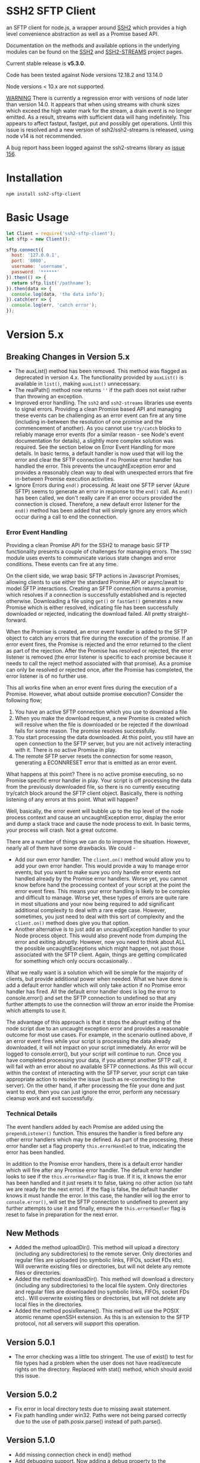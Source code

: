 * SSH2 SFTP Client

an SFTP client for node.js, a wrapper around [[https://github.com/mscdex/ssh2][SSH2]]  which provides a high level
convenience abstraction as well as a Promise based API.

Documentation on the methods and available options in the underlying modules can
be found on the [[https://github.com/mscdex/ssh2][SSH2]] and [[https://github.com/mscdex/ssh2-streams/blob/master/SFTPStream.md][SSH2-STREAMS]]  project pages.

Current stable release is *v5.3.0*.

Code has been tested against Node versions 12.18.2 and 13.14.0

Node versions < 10.x are not supported.

_WARNING_ There is currently a regression error with versions of node later than
version 14.0. It appears that when using streams with chunk sizes which exceed
the high water mark for the stream, a drain event is no longer emitted. As a
result, streams with sufficient data will hang indefinitely. This appears to
affect fastput, fastget, put and possibly get operations. Until this issue is
resolved and a new version of ssh2/ssh2-streams is released, using node v14 is
not recommended.

A bug report hass been logged against the ssh2-streams library as [[https://github.com/mscdex/ssh2-streams/issues/156][issue 156]].  

* Installation

#+begin_src shell
npm install ssh2-sftp-client
#+end_src

* Basic Usage

#+begin_src javascript
  let Client = require('ssh2-sftp-client');
  let sftp = new Client();

  sftp.connect({
    host: '127.0.0.1',
    port: '8080',
    username: 'username',
    password: '******'
  }).then(() => {
    return sftp.list('/pathname');
  }).then(data => {
    console.log(data, 'the data info');
  }).catch(err => {
    console.log(err, 'catch error');
  });
#+end_src

* Version 5.x
** Breaking Changes in Version 5.x

   - The auxList() method has been removed. This method was flagged as deprecated
     in version 4.x. The functionality provided by ~auxList()~ is available in
     ~list()~, making ~auxList()~ unnecessary.
   - The realPath() method now returns ~''~ if the path does not exist
     rather than throwing an exception.
   - Improved error handling. The ~ssh2~ and ~ssh2-streams~ libraries use events
     to signal errors. Providing a clean Promise based API and managing these
     events can be challenging as an error event can fire at any time (including
     in-between the resolution of one promise and the commencement of another). As
     you cannot use ~try/catch~ blocks to reliably manage error events (for a
     similar reason - see Node's event documentation for details), a slightly
     more complex solution was required. See the section below on Error Event
     Handling for more details. In basic terms, a default handler is now used
     that will log the error and clear the SFTP connection if no Promise error
     handler has handled the error. This prevents the uncaughtException error
     and provides a reasonably clean way to deal with unexpected errors that
     fire in-between Promise execution activities.
   - Ignore Errors during ~end()~ processing. At least one SFTP server (Azure
     SFTP) seems to generate an error in response to the ~end()~ call. As
     ~end()~ has been called, we don't really care if an error occurs provided
     the connection is closed. Therefore, a new default error listener for the
     ~end()~ method has been added that will simply ignore any errors which
     occur during a call to end the connection.

*** Error Event Handling

    Providing a clean Promise API for the SSH2 to manage basic SFTP functionality
    presents a couple of challenges for managing errors. The ~SSH2~ module uses
    events to communicate various state changes and error conditions. These
    events can fire at any time.

    On the client side, we wrap basic SFTP actions in Javascript Promises,
    allowing clients to use either the standard Promise API or async/await to
    model SFTP interactions. Creating an SFTP connection returns a promise, which
    resolves if a connection is successfully established and is rejected
    otherwise. Downloading a file using ~get()~ or ~fastGet()~ generates a new
    Promise which is either resolved, indicating file has been successfully
    downloaded or rejected, indicating the download failed. All pretty
    straight-forward.

    When the Promise is created, an error event handler is added to the SFTP
    object to catch any errors that fire during the execution of the promise. If
    an error event fires, the Promise is rejected and the error returned to the
    client as part of the rejection. After the Promise has resolved or rejected,
    the error listener is removed (the error listener is specific to each promise
    because it needs to call the reject method associated with that promise). As
    a promise can only be resolved or rejected once, after the Promise has
    completed, the error listener is of no further use.

    This all works fine when an error event fires during the execution of a
    Promise. However, what about outside promise execution? Consider the
    following flow;

    1. You have an active SFTP connection which you use to download a file
    2. When you make the download request, a new Promise is created which will
       resolve when the file is downloaded or be rejected if the download fails
       for some reason. The promise resolves successfully.
    3. You start processing the data downloaded. At this point, you still have an
       open connection to the SFTP server, but you are not actively interacting
       with it. There is no active Promise in play.
    4. The remote SFTP server resets the connection for some reason, generating a
       ECONNRESET error that is emitted as an error event.

    What happens at this point? There is no active promise executing, so no
    Promise specific error handler in play. Your script is off processing the
    data from the previously downloaded file, so there is no currently executing
    try/catch block around the SFTP client object. Basically, there is nothing
    listening of any errors at this point. What will happen?

    Well, basically, the error event will bubble up to the top level of the node
    process context and cause an uncaughtException error, display the error and
    dump a stack trace and cause the node process to exit. In basic terms, your
    process will crash. Not a great outcome.

    There are a number of things we can do to improve the situation. However,
    nearly all of them have some drawbacks. We could -

    - Add our own error handler. The ~client.on()~ method would allow you to add
      your own error handler. This would provide a way to manage error events,
      but you want to make sure you only handle error events not handled already
      by the Promise error handlers. Worse yet, you cannot know before hand the
      processing context of your script at the point the error event fires. This
      means your error handling is likely to be complex and difficult to
      manage. Worse yet, these types of errors are quite rare in most situations
      and your now being required to add significant additional complexity to
      deal with a rare edge case. However, sometimes, you just need to deal with
      this sort of complexity and the ~client.on()~ method does give you that
      option.
    - Another alternative is to just add an uncaughtException handler to your Node
      process object. This would also prevent node from dumping the error and
      exiting abruptly. However, now you need to think about ALL the possible
      uncaughtExceptions which might happen, not just those associated with the
      SFTP client. Again, things are getting complicated for something which only
      occurs occasionally.  .

    What we really want is a solution which will be simple for the majority of
    clients, but provide additional power when needed. What we have done is add a
    default error handler which will only take action if no Promise error handler
    has fired. All the default error handler does is log the error to
    console.error() and set the SFTP connection to undefined so that any further
    attempts to use the connection will throw an error inside the Promise which
    attempts to use it.

    The advantage of this approach is that it stops the abrupt exiting of the
    node script due to an uncaught exception error and provides a reasonable
    outcome for most use cases. For example, in the scenario outlined above, if
    an error event fires while your script is processing the data already
    downloaded, it will not impact on your script immediately. An error will be
    logged to console.error(), but your script will continue to run. Once you
    have completed processing your data, if you attempt another SFTP call, it
    will fail with an error about no available SFTP connections. As this will
    occur within the context of interacting with the SFTP server, your script can
    take appropriate action to resolve the issue (such as re-connecting to the
    server). On the other hand, if after processing the file your done and just
    want to end, then you can just ignore the error, perform any necessary
    cleanup work and exit successfully.

*** Technical Details

The event handlers added by each Promise are added using the ~prependListener()~
function. This ensures the handler is fired before any other error handlers
which may be defined. As part of the processing, these error handler set a flag
property ~this.errorHandled~ to true, indicating the error has been handled.

In addition to the Promise error handlers, there is a default error handler
which will fire after any Promise error handler. The default error handler looks
to see if the ~this.errorHandler~ flag is true. If it is, it knows the error has
been handled and it just resets it to false, taking no other action (so taht we
are ready for the next error). If the flag is false, the default handler knows
it must handle the error. In this case, the handler will log the error to
~console.error()~, will set the SFTP connection to undefined to prevent any
further attempts to use it and finally, ensure the ~this.errorHandler~ flag is
reset to false in preparation for the next error.

** New Methods

   - Added the method uploadDir(). This method will upload a directory
     (including any subdirectories) to the remote server. Only directories and
     regular files are uploaded (no symbolic links, FIFOs, socket FDs etc). Will
     overwrite existing files or directories, but will not delete any remote
     files or directories.
   - Added the method downloadDir(). This method will download a directory
     (including any subdirectories) to the local file system. Only directories
     and regular files are downloaded (no symbolic links, FIFOs, socket FDs
     etc).. Will overwrite existing files or directories, but will not delete
     any local files in the directories.
   - Added the method posixRename(). This method will use the POSIX atomic
     rename openSSH extension. As this is an extension to the SFTP protocol, not
     all servers will support this operation.

** Version 5.0.1

   - The error checking was a little too stringent. The use of exist() to test
     for file types had a problem when the user does not have read/execute
     rights on the directory. Replaced with stat() method, which should avoid
     this issue.

** Version 5.0.2
   - Fix error in local directory tests due to missing await statement.
   - Fix path handling under win32. Paths were not being parsed correctly due to
     the use of path.posix.parse() instead of path.parse().

** Version 5.1.0
   - Add missing connection check in end() method
   - Add debugging support. Now adding a debug property to the connection
     configuration object will enable debugging. The value of the debug property
     should be a function which accepts a single string argument. Typically,
     this function will send the value passed in to stderr or a file.
   - Fix bug in checkRemotePath() relating to poor path specifications where
     you cannot determine parent directory.

** Version 5.1.1 
   - Bug fix for unexpected close of connections. It would seem that a
     connections can be unexpectedly closed without an accompanying error event.
     As methods only looked for error events, the method promise wold never
     fulfil and the method would appear to hang. Have now added close event
     handlers to each method that will reject the promise if the connection is
     closed unexpectedly.
   - Missing return statement in connect method would result in the connect
     method attempting to re-connect again after it had reached maximum connect
     retries. Added the missing return statement.
   - Added some more troubleshooting documentation. Numerous issues have been
     raised that turn out to be due to client code failing to return Promises
     inside promise chains. Common symptom is what appears to be truncated file
     upload/download. What is really happening is that the end method is being
     called before the transfer has completed.
     
** Version 5.1.2 
   - Mainly a bug fix. We needed to add back a global close listener to ensure
     the sftp object is unset whenever a close event occurs. As close events can 
     occur outside main method calls, only having method based listeners was not
     sufficient.
   - Also added a utils.dumpListeners() method, useful when debugging issues with
     listener 'leakage' due to failure to remove listeners when no longer required.
     
** Version 5.1.3
  - Fix issue with permissions for writing to root directory
  - Cleanup tests to use less connections and eliminate need for test delays
  - Bumped some dependencies to latest versions  
** Version 5.2.0
   - Add posixRename() method. This is an openssh extension added in openssh
     v4.8 and will only work on servers which support this extension.conflict
   - Bumped through2 dependency version to 4.0.2

** Version 5.2.1
   - Move some dev dependencies from dependencies to devDependencies. 
** Version 5.2.2
   - Bug fix. Some servers appear to issue errors with code 4 instead of code 2
     for file not found errors. This version adds checks for error code 4 to the
     stat() method. Thanks to teenangst for the fix.

** Version 5.3.0
   - Add code to only add connect() and end() event handlers if they are not
     already active. For connect(), remove event handlers as late as possible to
     help catch error events raised late on some platforms (like win32). don't
     remove end() error handler as some platforms, like win32, send an
     additional error event even after a successful and requested end() call.
   - Fix path handling when connecting to a remoe SFTP server running on win32
     platform. Assume server honours 'nix' path convention rather than using
     native win32 path format.
   - Add additional documentation on events/promises, platform quirks and
     platform differences.

* Documentation

The connection options are the same as those offered by the underlying SSH2
module. For full details, please see [[https://github.com/mscdex/ssh2#user-content-client-methods][SSH2 client methods]]

All the methods will return a Promise, except for ~on()~ and
~removeListener()~, which are typically only used in special use cases.

** Specifying Paths

   The convention with both FTP and SFTP is that paths are specified using a
   'nix' style i.e. use '/' as the path separator. This means that even if your
   SFTP server is running on a win32 platform, you should use '/' instead of '\'
   as the path separator. For example, for a win32 path of 'C:\Users\fred' you
   would actually use '/C:/Users/fred'. If your win32 server does not support
   the 'nix' path convention, you can try setting the ~remotePathSep~ property
   of the ~SftpClient~ object to the path separator of your remote server. This
   *might* work, but has not been tested. Please let me know if you need to do
   this and provide details of the SFTP server so that I can try to create an
   appropriate environment and adjust things as necessary. At this point, I'm
   not aware of any win32 based SFTP servers which do not support the 'nix' path
   convention.

   All remote paths must either be absolute e.g. ~/absolute/path/to/file~ or
   they can be relative with a prefix of either ~./~ (relative to current remote
   directory) or ~../~ (relative to parent of current remote directory) e.g.
   ~./relative/path/to/file~ or ~../relative/to/parent/file~. It is also
   possible to do things like ~../../../file~ to specify the parent of the
   parent of the parent of the current remote directory. The shell tilde (~~~)
   and common environment variables like ~$HOME~ are NOT supported.

   It is important to recognise that the current remote directory may not always
   be what you may expect. A lot will depend on the remote platform of the SFTP
   server and how the SFTP server has been configured. When things don't seem to
   be working as expected, it is often a good idea to verify your assumptions
   regarding the remote directory and remote paths. One way to do this is to
   login using a command line program like ~sftp~ or ~lftp~.

   There is a small performance hit for using ~./~ and ~../~ as the module must
   query the remote server to determine what the root path is and derive the
   absolute path. Using absolute paths are therefore more efficient and likely
   more robust.

   When specifying file paths, ensure to include a full path i.e. include the
   remote filename. Don't expect the module to append the local file name to the
   path you provide. For example, the following will not work

   #+begin_src javascript
     client.put('/home/fred/test.txt', '/remote/dir');
   #+end_src

   will not result in the file ~test.txt~ being copied to
   ~/remote/dir/test.txt~. You need to specify the target filename as well e.g.

   #+begin_src javascript
     client.put('/home/fred/test.txt', '/remote/dir/test.txt');
   #+end_src

   Note that the remote file name does not have to be the same as the local file
   name. The following works fine;

   #+begin_src javascript
     client.put('/home/fred/test.txt', '/remote/dir/test-copy.txt');
   #+end_src

   This will copy the local file ~test.txt~ to the remote file ~test-copy.txt~
   in the directory ~/remote/dir~.

** Methods

*** new SftpClient(name) ===> SFTP client object

Constructor to create a new ~ssh2-sftp-client~ object. An optional ~name~ string
can be provided, which will be used in error messages to help identify which
client has thrown the error.

**** Constructor Arguments

- name :: string. An optional name string used in error messages

**** Example Use

#+begin_src javascript
  'use strict';

  const Client = require('ssh2-sftp-client');

  const config = {
    host: 'example.com',
    username: 'donald',
    password: 'my-secret'
  };

  const sftp = new Client('example-client');

  sftp.connect(config)
    .then(() => {
      return sftp.cwd();
    })
    .then(p => {
      console.log(`Remote working directory is ${p}`);
      return sftp.end();
    })
    .catch(err => {
      console.log(`Error: ${err.message}`); // error message will include 'example-client'
    });
#+end_src

*** connect(config) ===> SFTPstream

Connect to an sftp server. Full documentation for connection options is
available [[https://github.com/mscdex/ssh2#user-content-client-methods][here]]

**** Connection Options

This module is based on the excellent [[https://github.com/mscdex/ssh2#client][SSH2]] module. That module is a general SSH2
client and server library and provides much more functionality than just SFTP
connectivity. Many of the connect options provided by that module are less
relevant for SFTP connections. It is recommended you keep the config options to
the minimum needed and stick to the options listed in the ~commonOpts~ below.

The ~retries~, ~retry_factor~ and ~retry_minTimeout~ options are not part of the
SSH2 module. These are part of the configuration for the [[https://www.npmjs.com/package/retry][retry]] package and what
is used to enable retrying of sftp connection attempts. See the documentation
for that package for an explanation of these values.

#+begin_src javascript
  // common options

  let commonOpts {
    host: 'localhost', // string Hostname or IP of server.
    port: 22, // Port number of the server.
    forceIPv4: false, // boolean (optional) Only connect via IPv4 address
    forceIPv6: false, // boolean (optional) Only connect via IPv6 address
    username: 'donald', // string Username for authentication.
    password: 'borsch', // string Password for password-based user authentication
    agent: process.env.SSH_AGENT, // string - Path to ssh-agent's UNIX socket
    privateKey: fs.readFileSync('/path/to/key'), // Buffer or string that contains
    passphrase; 'a pass phrase', // string - For an encrypted private key
    readyTimeout: 20000, // integer How long (in ms) to wait for the SSH handshake
    strictVendor: true // boolean - Performs a strict server vendor check
    debug: myDebug // function - Set this to a function that receives a single
                  // string argument to get detailed (local) debug information.
    retries: 2 // integer. Number of times to retry connecting
    retry_factor: 2 // integer. Time factor used to calculate time between retries
    retry_minTimeout: 2000 // integer. Minimum timeout between attempts
  };

  // rarely used options

  let advancedOpts {
    localAddress,
    localPort,
    hostHash,
    hostVerifier,
    agentForward,
    localHostname,
    localUsername,
    tryKeyboard,
    authHandler,
    keepaliveInterval,
    keepaliveCountMax,
    sock,
    algorithms,
    compress
  };
#+end_src

**** Example Use

#+begin_src javascript
  sftp.connect({
    host: example.com,
    port: 22,
    username: 'donald',
    password: 'youarefired'
  });
#+end_src

*** list(path, pattern) ==> Array[object]

Retrieves a directory listing. This method returns a Promise, which once
realised, returns an array of objects representing items in the remote
directory.

- path :: {String} Remote directory path
- pattern :: (optional) {string|RegExp} A pattern used to filter the items included in the returned
             array. Pattern can be a simple /glob/-style string or a regular
             expression. Defaults to ~/.*/~.

**** Example Use

#+begin_src javascript
  const Client = require('ssh2-sftp-client');

  const config = {
    host: 'example.com',
    port: 22,
    username: 'red-don',
    password: 'my-secret'
  };

  let sftp = new Client;

  sftp.connect(config)
    .then(() => {
      return sftp.list('/path/to/remote/dir');
    })
    .then(data => {
      console.log(data);
    })
    .then(() => {
      sftp.end();
    })
    .catch(err => {
      console.error(err.message);
    });
#+end_src

**** Return Objects

The objects in the array returned by ~list()~ have the following properties;

#+begin_src javascript
  {
    type: // file type(-, d, l)
    name: // file name
    size: // file size
    modifyTime: // file timestamp of modified time
    accessTime: // file timestamp of access time
    rights: {
      user:
      group:
      other:
    },
    owner: // user ID
    group: // group ID
  }
#+end_src

**** Pattern Filter

The filter options can be a regular expression (most powerful option) or a
simple /glob/-like string where * will match any number of characters, e.g.

#+begin_example
  foo* => foo, foobar, foobaz
  ,*bar => bar, foobar, tabbar
  ,*oo* => foo, foobar, look, book
#+end_example

The /glob/-style matching is very simple. In most cases, you are best off using
a real regular expression which will allow you to do more powerful matching and
anchor matches to the beginning/end of the string etc.

*** exists(path) ==> boolean

Tests to see if remote file or directory exists. Returns type of remote object
if it exists or false if it does not.

**** Example Use

#+begin_src javascript
  const Client = require('ssh2-sftp-client');

  const config = {
    host: 'example.com',
    port: 22,
    username: 'red-don',
    password: 'my-secret'
  };

  let sftp = new Client;

  sftp.connect(config)
    .then(() => {
      return sftp.exists('/path/to/remote/dir');
    })
    .then(data => {
      console.log(data);          // will be false or d, -, l (dir, file or link)
    })
    .then(() => {
      sftp.end();
    })
    .catch(err => {
      console.error(err.message);
    });
#+end_src

*** stat(path) ==> object

Returns the attributes associated with the object pointed to by ~path~.

- path :: String. Remote path to directory or file on remote server

**** Attributes

The ~stat()~ method returns an object with the following properties;

#+begin_src javascript
  let stats = {
    mode: 33279, // integer representing type and permissions
    uid: 1000, // user ID
    gid: 985, // group ID
    size: 5, // file size
    accessTime: 1566868566000, // Last access time. milliseconds
    modifyTime: 1566868566000, // last modify time. milliseconds
    isDirectory: false, // true if object is a directory
    isFile: true, // true if object is a file
    isBlockDevice: false, // true if object is a block device
    isCharacterDevice: false, // true if object is a character device
    isSymbolicLink: false, // true if object is a symbolic link
    isFIFO: false, // true if object is a FIFO
    isSocket: false // true if object is a socket
  };
#+end_src

**** Example Use

#+begin_src javascript
  let client = new Client();

  client.connect(config)
    .then(() => {
      return client.stat('/path/to/remote/file');
    })
    .then(data => {
      // do something with data
    })
    .then(() => {
      client.end();
    })
    .catch(err => {
      console.error(err.message);
    });
#+end_src

*** get(path, dst, options) ==> String|Stream|Buffer

Retrieve a file from a remote SFTP server. The ~dst~ argument defines the
destination and can be either a string, a stream object or undefined. If it is a
string, it is interpreted as the path to a location on the local file system
(path should include the file name). If it is a stream object, the remote data
is passed to it via a call to pipe(). If ~dst~ is undefined, the method will put
the data into a buffer and return that buffer when the Promise is resolved. If
~dst~ is defined, it is returned when the Promise is resolved.

In general, if your going to pass in a string as the destination, you are
better off using the ~fastGet()~ method.

- path :: String. Path to the remote file to download
- dst :: String|Stream. Destination for the data. If a string, it
         should be a local file path.
- options :: Options for the ~get()~ command (see below).

**** Options

The options object can be used to pass options to the underlying readStream used
to read the data from the remote server.

#+begin_src javascript
  {
    flags: 'r',
    encoding: null,
    handle: null,
    mode: 0o666,
    autoClose: true
  }
#+end_src

Most of the time, you won't want to use any options. Sometimes, it may be useful
to set the encoding. For example, to 'utf-8'. However, it is important not to do
this for binary files to avoid data corruption.

**** Example Use

#+begin_src javascript
  let client = new Client();

  let remotePath = '/remote/server/path/file.txt';
  let dst = fs.createWriteStream('/local/file/path/copy.txt');

  client.connect(config)
    .then(() => {
      return client.get(remotePath, dst);
    })
    .then(() => {
      client.end();
    })
    .catch(err => {
      console.error(err.message);
    });
#+end_src

- Tip :: See examples file in the Git repository for more examples. You can pass
         any writeable stream in as the destination. For example, if you pass in
         ~zlib.createGunzip()~ writeable stream, you can both download and
         decompress a gzip file 'on the fly'.

*** fastGet(remotePath, localPath, options) ===> string

Downloads a file at remotePath to localPath using parallel reads for faster
throughput. This is the simplest method if you just want to download a file.

- remotePath :: String. Path to the remote file to download
- localPath :: String. Path on local file system for the downloaded file. The
               local path should include the filename to use for saving the
               file.
- options :: Options for ~fastGet()~ (see below)

**** Options

#+begin_src javascript
  {
    concurrency: 64, // integer. Number of concurrent reads to use
    chunkSize: 32768, // integer. Size of each read in bytes
    step: function(total_transferred, chunk, total) // callback called each time a
                                                    // chunk is transferred
  }
#+end_src

- Warning :: Some servers do not respond correctly to requests to alter chunk
             size. This can result in lost or corrupted data.

**** Sample Use

#+begin_src javascript
  let client = new Client();
  let remotePath = '/server/path/file.txt';
  let localPath = '/local/path/file.txt';

  client.connect(config)
    .then(() => {
      client.fastGet(remotePath, localPath);
    })
    .then(() => {
      client.end();
    })
    .catch(err => {
      console.error(err.message);
    });
#+end_src

*** put(src, remotePath, options) ==> string

Upload data from local system to remote server. If the ~src~ argument is a
string, it is interpreted as a local file path to be used for the data to
transfer. If the ~src~ argument is a buffer, the contents of the buffer are
copied to the remote file and if it is a readable stream, the contents of that
stream are piped to the ~remotePath~ on the server.

- src :: string | buffer | readable stream. Data source for data to copy to the
         remote server.
- remotePath :: string. Path to the remote file to be created on the server.
- options :: object. Options which can be passed to adjust the write stream used
             in sending the data to the remote server (see below).

**** Options

The following options are supported;

#+begin_src javascript
  {
    flags: 'w',  // w - write and a - append
    encoding: null, // use null for binary files
    mode: 0o666, // mode to use for created file (rwx)
    autoClose: true // automatically close the write stream when finished
  }
#+end_src

The most common options to use are mode and encoding. The values shown above are
the defaults. You do not have to set encoding to utf-8 for text files, null is
fine for all file types. However, using utf-8 encoding for binary files will
often result in data corruption.

**** Example Use

#+begin_src javascript
  let client = new Client();

  let data = fs.createReadStream('/path/to/local/file.txt');
  let remote = '/path/to/remote/file.txt';

  client.connect(config)
    .then(() => {
      return client.put(data, remote);
    })
    .then(() => {
      return client.end();
    })
    .catch(err => {
      console.error(err.message);
    });
#+end_src

- Tip :: If the src argument is a path string, consider just using ~fastPut()~.

*** fastPut(localPath, remotePath, options) ==> string

Uploads the data in file at ~localPath~ to a new file on remote server at
~remotePath~ using concurrency. The options object allows tweaking of the fast put process.

- localPath :: string. Path to local file to upload
- remotePath :: string. Path to remote file to create
- options :: object. Options passed to createWriteStream (see below)

**** Options

#+begin_src javascript
  {
    concurrency: 64, // integer. Number of concurrent reads
    chunkSize: 32768, // integer. Size of each read in bytes
    mode: 0o755, // mixed. Integer or string representing the file mode to set
    step: function(total_transferred, chunk, total) // function. Called every time
    // a part of a file was transferred
  }
#+end_src

- Warning :: There have been reports that some SFTP servers will not honour
             requests for non-default chunk sizes. This can result in data loss
             or corruption.

**** Example Use

#+begin_src javascript
  let localFile = '/path/to/file.txt';
  let remoteFile = '/path/to/remote/file.txt';
  let client = new Client();

  client.connect(config)
    .then(() => {
      client.fastPut(localFile, remoteFile);
    })
    .then(() => {
      client.end();
    })
    .catch(err => {
      console.error(err.message);
    });
#+end_src

*** append(input, remotePath, options) ==> string

Append the ~input~ data to an existing remote file. There is no integrity
checking performed apart from normal writeStream checks. This function simply
opens a writeStream on the remote file in append mode and writes the data passed
in to the file.

- input :: buffer | readStream. Data to append to remote file
- remotePath :: string. Path to remote file
- options :: object. Options to pass to writeStream (see below)

**** Options

The following options are supported;

#+begin_src javascript
  {
    flags: 'a',  // w - write and a - append
    encoding: null, // use null for binary files
    mode: 0o666, // mode to use for created file (rwx)
    autoClose: true // automatically close the write stream when finished
  }
#+end_src

The most common options to use are mode and encoding. The values shown above are
the defaults. You do not have to set encoding to utf-8 for text files, null is
fine for all file types. Generally, I would not attempt to append binary files.

**** Example Use

#+begin_src javascript
  let remotePath = '/path/to/remote/file.txt';
  let client = new Client();

  client.connect(config)
    .then(() => {
      return client.append(Buffer.from('Hello world'), remotePath);
    })
    .then(() => {
      return client.end();
    })
    .catch(err => {
      console.error(err.message);
    });
#+end_src

*** mkdir(path, recursive) ==> string

Create a new directory. If the recursive flag is set to true, the method will
create any directories in the path which do not already exist. Recursive flag
defaults to false.

- path :: string. Path to remote directory to create
- recursive :: boolean. If true, create any missing directories in the path as
               well

**** Example Use

#+begin_src javascript
  let remoteDir = '/path/to/new/dir';
  let client = new Client();

  client.connect(config)
    .then(() => {
      return client.mkdir(remoteDir, true);
    })
    .then(() => {
      return client.end();
    })
    .catch(err => {
      console.error(err.message);
    });
#+end_src

*** rmdir(path, recursive) ==> string

Remove a directory. If removing a directory and recursive flag is set to
~true~, the specified directory and all sub-directories and files will be
deleted. If set to false and the directory has sub-directories or files, the
action will fail.

- path :: string. Path to remote directory
- recursive :: boolean. If true, remove all files and directories in target
               directory. Defaults to false

*Note*: There has been at least one report that some SFTP servers will allow
non-empty directories to be removed even without the recursive flag being set to
true. While this is not standard behaviour, it is recommended that users verify
the behaviour of rmdir if there are plans to rely on the recursive flag to
prevent removal of non-empty directories.

**** Example Use

#+begin_src javascript
  let remoteDir = '/path/to/remote/dir';
  let client = new Client();

  client.connect(config)
    .then(() => {
      return client.rmdir(remoteDir, true);
    })
    .then(() => {
      return client.end();
    })
    .catch(err => {
      console.error(err.message);
    });
#+end_src

*** delete(path) ==> string

Delete a file on the remote server.

- path :: string. Path to remote file to be deleted.

**** Example Use

#+begin_src javascript
  let remoteFile = '/path/to/remote/file.txt';
  let client = new Client();

  client.connect(config)
    .then(() => {
      return client.delete(remoteFile);
    })
    .then(() => {
      return client.end();
    })
    .catch(err => {
      console.error(err.message);
    });
#+end_src

*** rename(fromPath, toPath) ==> string

Rename a file or directory from ~fromPath~ to ~toPath~. You must have the
necessary permissions to modify the remote file.

- fromPath :: string. Path to existing file to be renamed 
- toPath :: string. Path to new file existing file is to be renamed to. Should
  not already exist.

**** Example Use

#+begin_src javascript
  let from = '/remote/path/to/old.txt';
  let to = '/remote/path/to/new.txt';
  let client = new Client();

  client.connect(config)
    .then(() => {
      return client.rename(from, to);
    })
    .then(() => {
      return client.end();
    })
    .catch(err => {
      console.error(err.message);
    });
#+end_src

*** posixRename(fromPath, toPath) ==> string
    
This method uses the openssh POSIX rename extension introduced in OpenSSH 4.8.
The advantage of this version of rename over standard SFTP rename is that it is
an atomic operation and will allow renaming a resource where the destination
name exists. The POSIX rename will also work on some filesystems which do not
support standard SFTP rename because they don't support the system hardlink()
call. The POSIX rename extension is available on all openSSH servers from 4.8
and some other implementations. This is an extension to the standard SFTP
protocol and therefore is not supported on all sSFTP servers.

- fromPath :: string. Path to existing file to be renamed.
- toPath :: string. Path for new name. If it already exists, it will be replaced
  by file specified in fromPath

#+begin_src javascript
  let from = '/remote/path/to/old.txt';
  let to = '/remote/path/to/new.txt';
  let client = new Client();

  client.connect(config)
    .then(() => {
      return client.posixRename(from, to);
    })
    .then(() => {
      return client.end();
    })
    .catch(err => {
      console.error(err.message);
    });
#+end_src
    
*** chmod(path, mode) ==> string

Change the mode (read, write or execute permissions) of a remote file or
directory.

- path :: string. Path to the remote file or directory
- mode :: octal. New mode to set for the remote file or directory

**** Example Use

#+begin_src javascript
  let path = '/path/to/remote/file.txt';
  let ndwMode = 0o644;  // rw-r-r
  let client = new Client();

  client.connect(config)
    .then(() => {
      return client.chmod(path, newMode);
    })
    .then(() => {
      return client.end();
    })
    .catch(err => {
      console.error(err.message);
    });
#+end_src

*** realPath(path) ===> string

Converts a relative path to an absolute path on the remote server. This method
is mainly used internally to resolve remote path names. 

*Warning*: Currently, there is a platform inconsistency with this method on
win32 platforms. For servers running on non-win32 platforms, providing a path
which does not exist on the remote server will result in an empty e.g. '',
absolute path being returned. On servers running on win32 platforms, a
normalised path will be returned even if the path does not exist on the remote
server. It is therefore advised not to use this method to also verify a path
exists. instead, use the ~exist()~ method.

- path :: A file path, either relative or absolute. Can handle '.' and '..', but
  does not expand '~'.

*** cwd() ==> string

Returns what the server believes is the current remote working directory.

*** uploadDir(srcDir, dstDir) ==> string

Upload the directory specified by ~srcDir~ to the remote directory specified by
~dstDir~. The ~dstDir~ will be created if necessary. Any sub directories within
~srcDir~ will also be uploaded. Any existing files in the remote path will be
overwritten.

The upload process also emits 'upload' events. These events are fired for each
successfully uploaded file. The ~upload~ event calls listeners with 1 argument,
an object which has properties source and destination. The source property is
the path of the file uploaded and the destination property is the path to where
the file was uploaded to. The purpose of this event is to provide some way for
client code to get feedback on the upload progress. You can add your own lisener
using the ~on()~ method.

- srcDir :: A local file path specified as a string
- dstDir :: A remote file path specified as a string

**** Example

     #+begin_src javascript
       'use strict';

       // Example of using the uploadDir() method to upload a directory
       // to a remote SFTP server

       const path = require('path');
       const SftpClient = require('../src/index');

       const dotenvPath = path.join(__dirname, '..', '.env');
       require('dotenv').config({path: dotenvPath});

       const config = {
	 host: process.env.SFTP_SERVER,
	 username: process.env.SFTP_USER,
	 password: process.env.SFTP_PASSWORD,
	 port: process.env.SFTP_PORT || 22
       };

       async function main() {
	 const client = new SftpClient('upload-test');
	 const src = path.join(__dirname, '..', 'test', 'testData', 'upload-src');
	 const dst = '/home/tim/upload-test';

	 try {
	   await client.connect(config);
	   client.on('upload', info => {
	     console.log(`Listener: Uploaded ${info.source}`);
	   });
	   let rslt = await client.uploadDir(src, dst);
	   return rslt;
	 } finally {
	   client.end();
	 }
       }

       main()
	 .then(msg => {
	   console.log(msg);
	 })
	 .catch(err => {
	   console.log(`main error: ${err.message}`);
	 });

     #+end_src

*** downloadDir(srcDir, dstDir) ==> string

Download the remote directory specified by ~srcDir~ to the local file system
directory specified by ~dstDir~. The ~dstDir~ directory will be created if
required. All sub directories within ~srcDir~ will also be copied. Any existing
files in the local path will be overwritten. No files in the local path will be
deleted.

The method also emites ~download~ events to provide a way to monitor download
progress. The download event listener is called with one argument, an object
with two properties, source and destination. The source property is the path to
the remote file that has been downloaded and the destination is the local path
to where the file was downloaded to. You can add a listener for this event using
the ~on()~ method.

- srcDir :: A remote file path specified as a string
- dstDir :: A local file path specified as a string

**** Example

#+begin_src javascript
  'use strict';

  // Example of using the downloadDir() method to upload a directory
  // to a remote SFTP server

  const path = require('path');
  const SftpClient = require('../src/index');

  const dotenvPath = path.join(__dirname, '..', '.env');
  require('dotenv').config({path: dotenvPath});

  const config = {
    host: process.env.SFTP_SERVER,
    username: process.env.SFTP_USER,
    password: process.env.SFTP_PASSWORD,
    port: process.env.SFTP_PORT || 22
  };

  async function main() {
    const client = new SftpClient('upload-test');
    const dst = '/tmp';
    const src = '/home/tim/upload-test';

    try {
      await client.connect(config);
      client.on('download', info => {
	console.log(`Listener: Download ${info.source}`);
      });
      let rslt = await client.downloadDir(src, dst);
      return rslt;
    } finally {
      client.end();
    }
  }

  main()
    .then(msg => {
      console.log(msg);
    })
    .catch(err => {
      console.log(`main error: ${err.message}`);
    });

#+end_src

*** end() ==> boolean

Ends the current client session, releasing the client socket and associated
resources. This function also removes all listeners associated with the client.

**** Example Use

#+begin_src javascript
  let client = new Client();

  client.connect(config)
    .then(() => {
      // do some sftp stuff
    })
    .then(() => {
      return client.end();
    })
    .catch(err => {
      console.error(err.message);
    });
#+end_src

*** Add and Remove Listeners

Although normally not required, you can add and remove custom listeners on the
ssh2 client object. This object supports a number of events, but only a few of
them have any meaning in the context of SFTP. These are

- error :: An error occurred. Calls listener with an error argument.
- end :: The socket has been disconnected. No argument.
- close :: The socket was closed. Boolean argument which is true when the socket
           was closed due to errors.

**** on(eventType, listener)

Adds the specified listener to the specified event type. It the event type is
~error~, the listener should accept 1 argument, which will be an Error object. If
the event type is ~close~, the listener should accept one argument of a boolean
type, which will be true when the client connection was closed due to errors.

**** removeListener(eventType, listener)

Removes the specified listener from the event specified in eventType. Note that
the ~end()~ method automatically removes all listeners from the client object.

* Platform Quirks & Warnings
** Server Capabilities 

   All SFTP servers and platforms are not equal. Some facilities provided by
   ~ssh2-sfto-client~ either depend on capabilities of the remote server or the
   underlying capabilities of the remote server platform. As an example,
   consider ~chmod()~. This command depends on a remote filesystem which
   implements the 'nix' concept of users and groups. The /win32/ platform does
   not have the same concept of users and groups, so ~chmod()~ will not behave
   in the same way.

   One way to determine whether an issue you are encountering is due to
   ~ssh2-sftp-client~ or due to the remote server or server platform is to use a
   simple CLI sftp program, such as openSSH's sftp command. If you observe the
   same behaviour using plain ~sftp~ on the command line, the issue is likely
   due to server or remote platform limitations. Note that you should not use a
   GUI sftp client, like ~Filezilla~ or ~winSCP~ as such GUI programs often
   attempt to hide these server and platform incompatibilities and will take
   additional steps to simulate missing functionality etc. You want to use a CLI
   program which does as little as possible.

   One way to determine whether an issue you are encountering is due to
   ~ssh2-sftp-client~ or due to the remote server or server platform is to use a
   simple CLI sftp program, such as openSSH's sftp command. If you observe the
   same behaviour using plain ~sftp~ on the command line, the issue is likely
   due to server or remote platform limitations. Note that you should not use a
   GUI sftp client, like ~Filezilla~ or ~winSCP~ as such GUI programs often
   attempt to hide these server and platform incompatibilities and will take
   additional steps to simulate missing functionality etc.

** Promises & Events

   The reality of the current Node environment is that Promises and Events don't
   play nicely together. Part of the problem is that events are asynchronous in
   nature and can occur at any time. It is very difficult to ensure an event is
   captured inside a Promise and handled appropriately. More information can be
   found in the Node documentation for Events.

   Node v12 has introduced some experimental features to make working with
   Events and Promises a little easier. At this stage, we are not using these
   features because they are experimental and because it would mean you cannot
   use this module with Node v10. Use of these features will likely be examined
   more closely once they become stable and non-experimental.

   So, what does this mean for this module? The ~ssh2-sftp-client~ module works
   hard to ensure things work as expected. In most cases, events are handled
   appropriately. However, there are some edge cases where events may not be
   handled and you may see an uncaught error exception. The most common place to
   see this is when you keep an SFTP connection open, but don't use it for some
   time. When the connection is open, but no methods are active (running), there
   are no error handlers defined. Should an error event be emitted (for exmaple,
   because the network connection has been lost), there is no handler and you
   will get an uncaught error exception.

   One way to handle this is to add your own error handler using the on()
   method. Note however, you need to be careful how many times your error
   handler is added. If you begin to see a warning about a possible memory leak,
   it is an indication your error handler is being added multiple times (Node
   will generate this warning if it finds more than 11 listeners attached to an
   event emitter).

   The other issue that can occur is that in some rare cases, the error message
   you get will be potentially misleading. For example, SFTP servers running on
   Windows appear to emit an /ECONNRESET/ error in addition to the main error
   (for example, for failed authentication). This can result in an error which
   looks like a connection was reset by the remote host when in fact the real
   error was due to bad authentication (bad password or bad username). This
   situation can be made even worse by some platforms which deliberately hide
   the real error for security reasons e.g. does not report an error indicating
   a bad username because that information can be used to try and identify
   legitimate usernames. While this module attempts to provide meaningful error
   messages which can assist developers track down problems, it is a good idea
   to consider these errors with a grain of salt and verify the error when
   possible.

** Windows Based Servers

   It appears that when the sftp server is running on Windows, a /ECONNRESET/
   error signal is raised when the end() method is called. Unfortunately, this
   signal is raised after a considerable delay. This means we cannot remove the
   error handler used in the end() promise as otherwise you will get an uncaught
   exception error. Leaving the handler in place, even though we will ignore
   this error, solves that issue, but unfortunately introduces a new problem.
   Because we are not removing the listener, if you re-use the client object for
   subsequent connections, an additional error handler will be added. If this
   happens more than 11 times, you will eventually see the Node warning about a
   possible memory leak. This is because node monitors the number of error
   handlers and if it sees more than 11 added to an object, it assumes there is
   a problem and generates the warning.

   The best way to avoid this issue is to not re-use client objects. Always
   generate a new sftp client object for each new connection.

** Don't Re-use SftpClient Objects

   Due to an issue with /ECONNRESET/ error signals when connecting to Windows
   based SFTP servers, it is not possible to remove the error handler in the
   end() method. This means that if you re-use the SftpClient object for
   multiple connections e.g. calling connect(), then end(), then connect() etc,
   you run the risk of multiple error handlers being added to the SftpClient
   object. After 11 handlers have been added, Node will generate a possible
   memory leak warning.

   To avoid this problem, don't re-use SftpClient objects. Generate a new
   SftpClient object for each connection. You can perform multiple actions with
   a single connection e.g. upload multiple files, download multiple files etc,
   but after you have called end(), you should not try to re-use the object with
   a further connect() call. Create a new object instead.
   
* FAQ

** Remote server drops connections with only an end event

Many SFTP servers have rate limiting protection which will drop connections once
a limit has been reached. In particular, openSSH has the setting ~MaxStartups~,
which can be a tuple of the form =max:drop:full= where =max= is the maximum
allowed unauthenticated connections, =drop= is a percentage value which
specifies percentage of connections to be dropped once =max= connections has
been reached and =full= is the number of connections at which point all
subsequent connections will be dropped. e.g. =10:30:60= means allow up to 10
unauthenticated connections after which drop 30% of connection attempts until
reaching 60 unauthenticated connections, at which time, drop all attempts.

Clients first make an unauthenticated connection to the SFTP server to begin
negotiation of protocol settings (cipher, authentication method etc). If you are
creating multiple connections in a script, it is easy to exceed the limit,
resulting in some connections being dropped. As SSH2 only raises an 'end' event
for these dropped connections, no error is detected. The ~ssh2-sftp-client~ now
listens for ~end~ events during the connection process and if one is detected,
will reject the connection promise.

One way to avoid this type of issue is to add a delay between connection
attempts. It does not need to be a very long delay - just sufficient to permit
the previous connection to be authenticated. In fact, the default setting for
openSSH is =10:30:60=, so you really just need to have enough delay to ensure
that the 1st connection has completed authentication before the 11th connection
is attempted.

** How can I pass writable stream as dst for get method?

If the dst argument passed to the get method is a writeable stream, the remote
file will be piped into that writeable. If the writeable you pass in is a
writeable stream created with ~fs.createWriteStream()~, the data will be written
to the file specified in the constructor call to ~createWriteStream()~.

The writeable stream can be any type of write stream. For example, the below code
will convert all the characters in the remote file to upper case before it is
saved to the local file system. This could just as easily be something like a
gunzip stream from ~zlib~, enabling you to decompress remote zipped files as you
bring them across before saving to local file system.

#+begin_src javascript
  'use strict';

  // Example of using a writeable with get to retrieve a file.
  // This code will read the remote file, convert all characters to upper case
  // and then save it to a local file

  const Client = require('../src/index.js');
  const path = require('path');
  const fs = require('fs');
  const through = require('through2');

  const config = {
    host: 'arch-vbox',
    port: 22,
    username: 'tim',
    password: 'xxxx'
  };

  const sftp = new Client();
  const remoteDir = '/home/tim/testServer';

  function toupper() {
    return through(function(buf, enc, next) {
      next(null, buf.toString().toUpperCase());
    });
  }

  sftp
    .connect(config)
    .then(() => {
      return sftp.list(remoteDir);
    })
    .then(data => {
      // list of files in testServer
      console.dir(data);
      let remoteFile = path.join(remoteDir, 'test.txt');
      let upperWtr = toupper();
      let fileWtr = fs.createWriteStream(path.join(__dirname, 'loud-text.txt'));
      upperWtr.pipe(fileWtr);
      return sftp.get(remoteFile, upperWtr);
    })
    .then(() => {
      return sftp.end();
    })
    .catch(err => {
      console.error(err.message);
    });
#+end_src

** How can I upload files without having to specify a password?

There are a couple of ways to do this. Essentially, you want to setup SSH keys
and use these for authentication to the remote server.

One solution, provided by @KalleVuorjoki is to use the SSH agent
process. *Note*: SSH_AUTH_SOCK is normally created by your OS when you load the
ssh-agent as part of the login session.

#+begin_src javascript
  let sftp = new Client();
  sftp.connect({
    host: 'YOUR-HOST',
    port: 'YOUR-PORT',
    username: 'YOUR-USERNAME',
    agent: process.env.SSH_AUTH_SOCK
  }).then(() => {
    sftp.fastPut(/* ... */)
  }
#+end_src

Another alternative is to just pass in the SSH key directly as part of the
configuration.

#+begin_src javascript
  let sftp = new Client();
  sftp.connect({
    host: 'YOUR-HOST',
    port: 'YOUR-PORT',
    username: 'YOUR-USERNAME',
    privateKey: fs.readFileSync('/path/to/ssh/key')
  }).then(() => {
    sftp.fastPut(/* ... */)
  }
#+end_src

** How can I connect through a Socks Proxy

This solution was provided by @jmorino.

#+begin_src javascript
  import { SocksClient } from 'socks';
  import SFTPClient from 'ssh2-sftp-client';

  const host = 'my-sftp-server.net';
  const port = 22; // default SSH/SFTP port on remote server

  // connect to SOCKS 5 proxy
  const { socket } = await SocksClient.createConnection({
    proxy: {
      host: 'my.proxy', // proxy hostname
      port: 1080, // proxy port
      type: 5, // for SOCKS v5
    },
    command: 'connect',
    destination: { host, port } // the remote SFTP server
  });

  const client = new SFTPClient();
  client.connect({
    host,
    sock: socket, // pass the socket to proxy here (see ssh2 doc)
    username: '.....',
    privateKey: '.....'
  })

  // client is connected
#+end_src

** Timeout while waiting for handshake or handshake errors

Some users have encountered the error 'Timeout while waiting for handshake' or
'Handshake failed, no matching client->server ciphers. This is often due to the
client not having the correct configuration for the transport layer algorithms
used by ssh2. One of the connect options provided by the ssh2 module is
~algorithm~, which is an object that allows you to explicitly set the key
exchange, ciphers, hmac and compression algorithms as well as server
host key used to establish the initial secure connection. See the SSH2
documentation for details. Getting these parameters correct usually resolves the
issue.

** How can I limit upload/download speed

   If you want to limit the amount of bandwidth used during upload/download of
   data, you can use a stream to limit throughput. The following example was
   provided by /kennylbj/.

   #+begin_src javascript

     const Throttle = require('throttle');
     const progress = require('progress-stream');

     // limit download speed
     const throttleStream = new Throttle(config.throttle);

     // download progress stream
     const progressStream = progress({
       length: fileSize,
       time: 500,
     });
     progressStream.on('progress', (progress) => {
       console.log(progress.percentage.toFixed(2));
     });

     const outStream = createWriteStream(localPath);

     // pipe streams together
     throttleStream.pipe(progressStream).pipe(outStream);

     try {
       await client.get(remotePath, throttleStream);
     } catch (e) {
       console.log('sftp error', e);
     } finally {
       await client.close();
     }
   #+end_src
* Examples

I have started collecting example scripts in the example directory of the
repository. These are mainly scripts I have put together in order to investigate
issues or provide samples for users. They are not robust, lack adequate error
handling and may contain errors. However, I think they are still useful for
helping developers see how the module and API can be used.

* Change Log
** v5.3.0 (Prod Version)
   - Refine event handler management
   - Fix path processing for win32 based sftp servers
   - Update documentation 
** v5.2.2 
   - Bug fix release. Add error code 4 check to stat() method.
   - bump Mocha version for tests

** v5.2.1
   - Move some dependencies into dev-Dependencies
** v5.2.0 
   - Add new method posixRename() which uses the openSSH POSIX rename extension. 
** v5.1.3
   - Fix bug when writing to root directory and failure due to not being able to
     determine parent
   - Refactor some tests to eliminate need to have artificial delays between
     tests
   - Bumped some dependency versions to latest version
** v5.1.2 
   - Added back global close handler
   - Added dumpListeners() method
   
** v5.1.1 
   - Added separate close handlers to each method. 
   - Added missing return statement in connect method
   - Added additional troubleshooting documentation for 
     common errors.

** v5.1.0 
   - Fix bug in checkRemotePath() relating to handling of badly
     specified paths (issue #213)
   - Added additional debugging support
   - Add missing test for valid connection in end() method.
   - Bump ssh2 version to v0.8.8

** v5.0.2
   - Fix bugs related to win32 platform and local tests for valid directories
   - Fix problem with parsing of file paths

** v5.0.1
   - Turn down error checking to be less stringent and handle situations
     where user does not have read permission on parent directory.

** v5.0.0
   - Added two new methods ~uploadDir()~ and ~downloadDir()~
   - Removed deprecated ~auxList()~ method
   - Improved error message consistency
   - Added additional error checking to enable more accurate and useful error
     messages.
   - Added default error handler to deal with event errors which fire outside of
     active SftpClient methods (i.e. connection unexpectedly reset by remote host).
   - Modified event handlers to ensure that only event handlers added by the
     module are removed by the module (users now responsible for removing any
     custom event handlers they add).
   - Module error handlers added using ~prependListener~ to ensure they are
     called before any additional custom handlers added by client code.
   - Any error events fired during an ~end()~ call are now ignored.

** v4.3.1
   - Updated end() method to resolve once close event fires
   - Added errorListener to error event in each promise to catch error events
     and reject the promise. This should resolve the issue of some error events
     causing uncaughtException erros and causing the process to exit.

** v4.3.0
   - Ensure errors include an err.code property and pass through the error code
     from the originating error
   - Change tests for error type to use ~error.code~ instead of matching on
     ~error.message~.

** v4.2.4
   - Bumped ssh2 to v0.8.6
   - Added exists() usage example to examples directory
   - Clarify documentation on get() method
** v4.2.3
   - Fix bug in ~exist()~ where tests on root directory returned false
   - Minor documentation fixes
   - Clean up mkdir example

** v4.2.2
   - Minor documentation fixes
   - Added additional examples in the ~example~ directory

** v4.2.1
   - Remove default close listener. changes in ssh2 API removed the utility of a
     default close listener
   - Fix path handling. Under mixed environments (where client platform and
     server platform were different i.e. one windows the other unix), path
     handling was broken due tot he use of path.join().
   - Ensure error messages include path details. Instead of errors such as "No
     such file" now report "No such file /path/to/missing/file" to help with
     debugging

** v4.2.0
   - Work-around for SSH2 =end= event bug
   - Added ability to set client name in constructor method
   - Added additional error checking to prevent ~connect()~ being called on
     already connected client
   - Added additional examples in =example= directory

** v4.1.0
   - move ~end()~ call to resolve into close hook
   - Prevent ~put()~ and ~get()~ from creating empty files in destination when
     unable to read source
   - Expand tests for operations when lacking required permissions
   - Add additional data checks for ~append()~
     - Verify file exists
     - Verify file is writeable
     - Verify file is a regular file
   - Fix handling of relative paths
   - Add ~realPath()~ method
   - Add ~cwd()~ method

** v4.0.4
   - Minor documentation fix
   - Fix return value from ~get()~

** v4.0.3
   - Fix bug in mkdir() relating to handling of relative paths
   - Modify exists() to always return 'd' if path is '.'

** v4.0.2
   - Fix some minor packaging issues

** v4.0.0
   - Remove support for node < 8.x
   - Fix connection retry feature
   - sftp connection object set to null when 'end' signal is raised
   - Removed 'connectMethod' argument from connect method.
   - Refined adding/removing of listeners in connect() and end() methods to enable
     errors to be adequately caught and reported.
   - Deprecate auxList() and add pattern/regexp filter option to list()
   - Refactored handling of event signals to provide better feedback to clients
   - Removed pointless 'permissions' property from objects returned by ~stat()~
     (same as mode property). Added additional properties describing the type of
     object.
   - Added the ~removeListener()~ method to compliment the existing ~on()~ method.

** Older Versions
*** v2.5.2
    - Repository transferred to theophilusx
    - Fix error in package.json pointing to wrong repository

*** v2.5.1
    - Apply 4 pull requests to address minor issues prior to transfer

*** v2.5.0
    - ???

*** v2.4.3
    - merge #108, #110
      - fix connect promise if connection ends

*** v2.4.2
    - merge #105
      - fix windows path

*** v2.4.1
    - merge pr #99, #100
      - bug fix

*** v2.4.0
    - Requires node.js v7.5.0 or above.
    - merge pr #97, thanks for @theophilusx
      - Remove emitter.maxListener warnings
      - Upgraded ssh2 dependency from 0.5.5 to 0.6.1
      - Enhanced error messages to provide more context and to be more consistent
      - re-factored test
      - Added new 'exists' method and re-factored mkdir/rmdir

*** v2.3.0
    - add: ~stat~ method
    - add ~fastGet~ and ~fastPut~ method.
    - fix: ~mkdir~ file exists decision logic

*** v3.0.0 -- deprecate this version
   - change: ~sftp.get~ will return chunk not stream anymore
   - fix: get readable not emitting data events in node 10.0.0

*** v2.1.1
    - add: event listener. [[https://github.com/jyu213/ssh2-sftp-client#Event][doc]]
    - add: ~get~ or ~put~ method add extra options [[https://github.com/jyu213/ssh2-sftp-client/pull/52][pr#52]]

*** v2.0.1
    - add: ~chmod~ method [[https://github.com/jyu213/ssh2-sftp-client/pull/33][pr#33]]
    - update: upgrade ssh2 to V0.5.0 [[https://github.com/jyu213/ssh2-sftp-client/pull/30][pr#30]]
    - fix: get method stream error reject unwork [[https://github.com/jyu213/ssh2-sftp-client/issues/22][#22]]
    - fix: return Error object on promise rejection [[https://github.com/jyu213/ssh2-sftp-client/pull/20][pr#20]]

*** v1.1.0
    - fix: add encoding control support for binary stream

*** v1.0.5:
    - fix: multi image upload
    - change: remove ~this.client.sftp~ to ~connect~ function

* Troubleshooting

The ~ssh2-sftp-client~ module is essentially a wrapper around the ~ssh2~ and
~ssh2-streams~ modules, providing a higher level ~promise~ based API. When you
run into issues, it is important to try and determine where the issue lies -
either in the ssh2-sftp-client module or the underlying ~ssh2~ and
~ssh2-streams~ modules. One way to do this is to first identify a minimal
reproducible example which reproduces the issue. Once you have that, try to
replicate the functionality just using the ~ssh2~ and ~ssh2-streams~ modules. If
the issue still occurs, then you can be fairly confident it is something related
to those later 2 modules and therefore and issue which should be referred to the
maintainer of that module.

The ~ssh2~ and ~ssh2-streams~ modules are very solid, high quality modules with
a large user base. Most of the time, issues with those modules are due to client
misconfiguration. It is therefore very important when trying to diagnose an
issue to also check the documentation for both ~ssh2~ and ~ssh2-streams~. While
these modules have good defaults, the flexibility of the ssh2 protocol means
that not all options are available by default. You may need to tweak the
connection options, ssh2 algorithms and ciphers etc for some remote servers. The
documentation for both the ~ssh2~ and ~ssh2-streams~ module is quite
comprehensive and there is lots of valuable information in the issue logs.

If you run into an issue which is not repeatable with just the ~ssh2~ and
~ssh2-streams~ modules, then please log an issue against the ~ssh2-sftp-client~
module and I will investigate. Please note the next section on logging issues.

Note also that in the repository there are two useful directories. The first is
the examples directory, which contain some examples of using ~ssh2-sftp-client~
to perform common tasks. A few minutes reviewing these examples can provide that
additional bit of detail to help fix any problems you are encountering.

The second directory is the tools directory. I have some very basic simple
scripts in this directory which perform basic tasks using only the ~ssh2~ and
~ssh2-streams~ modules (no ssh2-sftp-client module). These can be useful when
trying to determine if the issue is with the underlying ~ssh2~ and
~ssh2-streams~ modules.

** Common Errors

   There are some common errors people tend to make when using Promises or
   Asyc/Await. These are by far the most common problem found in issues logged
   against this module. Please check for some of these before logging your
   issue. 

*** Not returning the promise in a ~then()~ block

    All methods in ~ssh2-sftp-client~ return a Promise. This means methods are
    executed /asynchrnously/. When you call a method inside the ~then()~ block
    of a promise chain, it is critical that you return the Promise that call
    generates. Failing to do this will result in the ~then()~ block completing
    and your code starting execution of the next ~then()~, ~catch()~ or
    ~finally()~ block before your promise has been fulfilled. For exmaple, the
    following will not do what you expect 

    #+begin_src javascript 
      sftp.connect(config)
        .then(() => {
          sftp.fastGet('foo.txt', 'bar.txt');
        }).then(rslt => {
          console.log(rslt);
          sftp.end();
        }).catch(e => {
          console.error(e.message);
        });
    #+end_src
   
    In the above code, the ~sftp.end()~ method will almost certainly be called
    before ~sftp.gastGet()~ has been fulfilled (unless the /foo.txt/ file is
    really small!). In fact, the whole promise chain will complete and exit even
    before the ~sftp.end()~ call has been fulfilled. The correct code would be
    something like 
    
    #+begin_src javascript 
      sftp.connect(config)
        .then(() => {
          return sftp.fastGet('foo.txt', 'bar.txt');
        }).then(rslt => {
          console.log(rslt);
          return sftp.end();
        }).catch(e => {
          console.error(e.message);
        });
    #+end_src
    
    Note the ~return~ statements. These ensure that the Promise returned by the
    client method is returned into the promise chain. It will be this promise
    the next block in the chain will wait on to be fulfilled before the next
    block is executed. Without the return statement, that block will return the
    default promise for that block, which essentially says /this block has been
    fulfilled/. What you really want is the promise which says /your sftp client
    method call has been fulfilled/. 

    A common symptom of this type of error is for file uploads or download to
    fail to complete or for data in those files to be truncated. What is
    happening is that the connection is being ended before the transfer has
    completed. 
    
*** Mixing Promise Chains and Async/Await

    Another common error is to mix Promise chains and async/await calls. This is
    rarely a great idea. While you can do this, it tends to create complicated
    and difficult to maintain code. Select one approach and stick with it. Both
    approaches are functionally equivalent, so there is no reason to mix up the
    two paradigms. My personal preference would be to use async/await as I think
    that is more /natural/ for most developers. For example, the following is
    more complex and difficult to follow than necessary (and has a bug!)

    #+begin_src javascript
      sftp.connect(config)
        .then(() => {
          return sftp.cwd();
        }).then(async (d) => {
          console.log(`Remote directory is ${d}`);
          try {
            await sftp.fastGet(`${d}/foo.txt`, `./bar.txt`);
          }.catch(e => {
            console.error(e.message);
          });
        }).catch(e => {
          console.error(e.message);
        }).finally(() => {
          sftp.end();
        });
    #+end_src

    The main bug in the above code is the ~then()~ block is not returning the
    Promise generated by the call to ~sftp.fastGet()~. What it is actually
    returning is a fulfilled promise which says the ~then()~ block has been run
    (note that the await'ed promise is not being returned and is therefore
    outside the main Promise chain). As a result, the ~finally()~ block will be
    executed before the await promise has been fulfilled. 

    Using async/await inside the promise chain has created unnecessary
    complexity and leads to incorrect assumptions regarding how the code will
    execute. A quick glance at the code is likely to give the impression that
    execution will wait for the ~sftp.fastGet()~ call to be fulfilled before
    continuing. This is not the case. The code would be more clearly expressed
    as either 

    #+begin_src javascript
      sftp.connect(config)
        .then(() => {
          return sftp.cwd();
        }).then(d => {
          console.log(`remote dir ${d}`);
          return sftp.fastGet(`${d}/foot.txt`, 'bar.txt');
        }).catch(e => {
          console.error(e.message);
        }).finally(() => {
          return sftp.end();
        });
    #+end_src
    
   *or, using async/await*

   #+begin_src javascript
     async function doSftp() {
       try {
         let sftp = await sftp.connect(conf);
         let d = await sftp.cwd();
         console.log(`remote dir is ${d}`);
         await sftp.fastGet(`${d}/foo.txt`, 'bat.txt');
       } catch (e) {
         console.error(e.message);
       } finally () {
         await sftp.end();
       }
     }
   #+end_src

*** Try/catch and Error Handlers

    Another common error is to try and use a try/catch block to catch event
    signals, such as an error event. In general, you cannot use try/catch blocks
    for asynchronous code and expect errors to be caught by the ~catch~ block.
    Handling errors in asynchronous code is one of the key reasons we now have
    the Promise and async/await frameworks. 

    The basic problem is that the try/catch block will have completed execution
    before the asynchronous code has completed. If the asynchronous code has not
    compleed, then there is a potential for it to raise an error. However, as
    the try/catch block has already completed, there is no /catch/ waiting to
    catch the error. It will bubble up and probably result in your script
    exiting with an uncaught exception error. 

    Error events are essentially asynchronous code. You don't know when such
    events will fire. Therefore, you cannot use a try/catch block to catch such
    event errors. Even creating an error handler which then throws an exception
    won't help as the key problem is that your try/catch block has already
    executed. There are a number of alternative ways to deal with this
    situation. However, the key symptom is that you see occasional uncaught
    error exceptions that cause your script to exit abnormally despite having
    try/catch blocks in your script. What you need to do is look at your code
    and find where errors are raised asynchronously and use an event handler or
    some other mechanism to manage any errors raised.  
    
** Debugging Support

You can add a ~debug~ property to the config object passed in to ~connect()~ to
turn on debugging. This will generate quite a lot of output. The value of the
property should be a function which accepts a single string argument. For example;

#+begin_src javascript
  config.debug = msg => {
    console.error(msg);
  };

#+end_src

Enabling debugging can generate a lot of output. If you use console.error() as
the output (as in the example above), you can redirect the output to a file
using shell redirection e.g.

#+begin_src shell
  node script.js 2> debug.log

#+end_src

If you just want to see debug messages from ~ssh2-sftp-client~ and exclude debug
messages from the underlying ~ssh2~ and ~ssh2-streams~ modules, you can filter
based on messages which start with 'CLIENT' e.g.

#+begin_src javascript
  {
    debug: (msg) => {
      if (msg.startsWith('CLIENT')) {
        console.error(msg);
      }
    }
  }
#+end_src
* Logging Issues

Please log an issue for all bugs, questions, feature and enhancement
requests. Please ensure you include the module version, node version and
platform.

I am happy to try and help diagnose and fix any issues you encounter while using
the ~ssh2-sftp-client~ module. However, I will only put in effort if you are
prepared to put in the effort to provide the information necessary to reproduce
the issue. Things which will help

- Node version you are using
- Version of ssh2-sftp-client you are using
- Platform your client is running on (Linux, macOS, Windows)
- Platform and software for the remote SFTP server when possible
- Example of your code. By far, the most common issue is incorrect use of the
  module API. Example code can usually result in such issues being resolved very
  quickly.

Perhaps the best assistance is a minimal reproducible example of the issue. Once
the issue can be readily reproduced, it can usually be fixed very quickly.

* Pull Requests

Pull requests are always welcomed. However, please ensure your changes pass all
tests and if your adding a new feature, that tests for that feature are
included. Likewise, for new features or enhancements, please include any
relevant documentation updates.

This module will adopt a standard semantic versioning policy. Please indicate in
your pull request what level of change it represents i.e.

- Major :: Change to API or major change in functionality which will require an
           increase in major version number.
- Minor :: Minor change, enhancement or new feature which does not change
           existing API and will not break existing client code.
- Bug Fix :: No change to functionality or features. Simple fix of an existing
             bug.

* Contributors

This module was initially written by jyu213. On August 23rd, 2019, theophilusx
took over responsibility for maintaining this module. A number of other people
have contributed to this module, but until now, this was not tracked. My
intention is to credit anyone who contributes going forward.

Thanks to the following for their contributions -

- jyu213 :: Original author
- theophilusx :: Current maintainer
- henrytk :: Documentation fix
- waldyrious :: Documentation fixes
- james-pellow :: Cleanup and fix for connect method logic
- jhorbulyk :: Contributed posixRename() functionality
- teenangst :: Contributed fix for error code 4 in stat() method
- kennylbj :: Contributed example of using a throttle stream to limit
  upload/download bandwidth.

